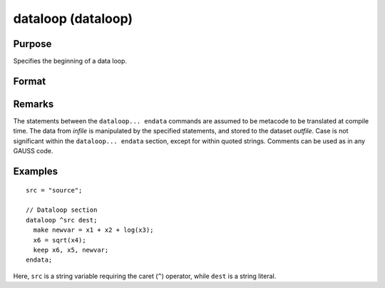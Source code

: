 
dataloop (dataloop)
==============================================

Purpose
----------------
Specifies the beginning of a data loop.

Format
----------------
.. function:: dataloop infile outfile

    :param infile: the name of the source dataset.
    :type infile: string variable or literal

    :return outfile: the name of the output dataset.

    :rtype outfile: string variable or literal

Remarks
-------

The statements between the ``dataloop... endata`` commands are assumed to be
metacode to be translated at compile time. The data from *infile* is
manipulated by the specified statements, and stored to the dataset
*outfile*. Case is not significant within the ``dataloop... endata`` section,
except for within quoted strings. Comments can be used as in any GAUSS code.


Examples
----------------

::

    src = "source";

    // Dataloop section
    dataloop ^src dest;
      make newvar = x1 + x2 + log(x3);
      x6 = sqrt(x4);
      keep x6, x5, newvar;
    endata;

Here, ``src`` is a string variable requiring the caret (``^``) operator,
while ``dest`` is a string literal.
